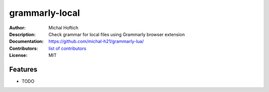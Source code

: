 ===============================
grammarly-local
===============================

:Author: Michal Hoftich
:Description: Check grammar for local files using Grammarly browser extension
:Documentation: https://github.com/michal-h21/grammarly-lua/
:Contributors: `list of contributors <https://github.com/michal-h21/grammarly-lua/graphs/contributors>`_
:License: MIT

.. image:: https://img.shields.io/travis/michal-h21/grammarly-lua.svg
        :target: https://travis-ci.org/michal-h21/grammarly-lua


Features
--------

* TODO
